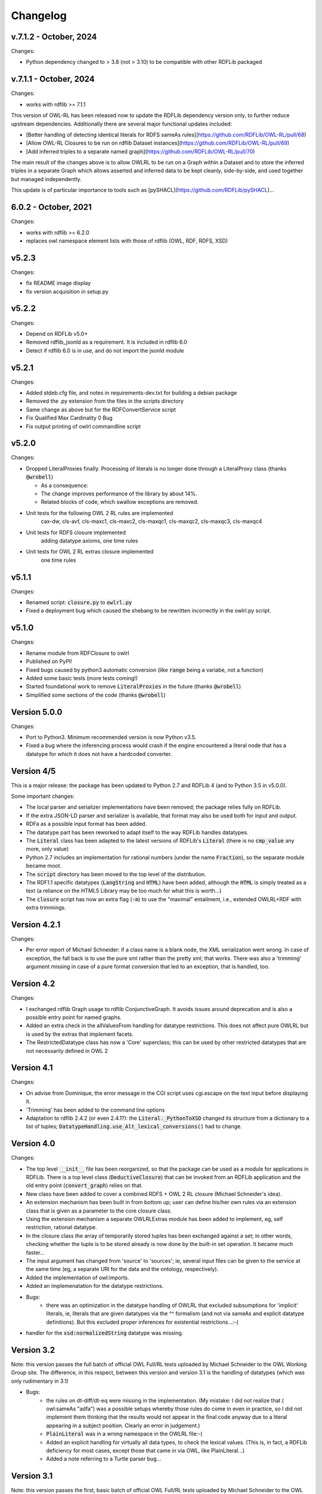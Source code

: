 Changelog
---------

v.7.1.2 - October, 2024
~~~~~~~~~~~~~~~~~~~~~~~
Changes:

* Python dependency changed to > 3.8 (not > 3.10) to be compatible with other RDFLib packaged


v.7.1.1 - October, 2024
~~~~~~~~~~~~~~~~~~~~~~~
Changes:

* works with rdflib >= 7.1.1

This version of OWL-RL has been released now to update the RDFLib dependency version only, to further reduce upstream dependencies. Additionally there are several major functional updates included:

* [Better handling of detecting identical literals for RDFS sameAs rules](https://github.com/RDFLib/OWL-RL/pull/68)
* [Allow OWL-RL Closures to be run on rdflib Dataset instances](https://github.com/RDFLib/OWL-RL/pull/69)
* [Add inferred triples to a separate named graph](https://github.com/RDFLib/OWL-RL/pull/70)

The main result of the changes above is to allow OWLRL to be run on a Graph within a Dataset and to store the inferred triples in a separate Graph which allows asserted and inferred data to be kept cleanly, side-by-side, and used together but managed independently.

This update is of particular importance to tools such as [pySHACL](https://github.com/RDFLib/pySHACL)...


6.0.2 - October, 2021
~~~~~~~~~~~~~~~~~~~~~~~
Changes:

* works with rdflib >= 6.2.0
* replaces owl namespace element lists with those of rdflib (OWL, RDF, RDFS, XSD)

v5.2.3
~~~~~~

Changes:

* fix README image display
* fix version acquisition in setup.py

v5.2.2
~~~~~~

Changes:

* Depend on RDFLib v5.0+

* Removed rdflib_jsonld as a requirement. It is included in rdflib 6.0

* Detect if rdflib 6.0 is in use, and do not import the jsonld module


v5.2.1
~~~~~~

Changes:

* Added stdeb.cfg file, and notes in requirements-dev.txt for building a debian package

* Removed the .py extension from the files in the scripts directory

* Same change as above but for the RDFConvertService script

* Fix Qualified Max Cardinality 0 Bug

* Fix output printing of owlrl commandline script


v5.2.0
~~~~~~

Changes:

* Dropped LiteralProxies finally. Processing of literals is no longer done through a LiteralProxy class (thanks :code:`@wrobell`)

  * As a consequence:

  * The change improves performance of the library by about 14%.

  * Related blocks of code, which swallow exceptions are removed.

* Unit tests for the following OWL 2 RL rules are implemented
    cax-dw,
    cls-avf,
    cls-maxc1,
    cls-maxc2,
    cls-maxqc1,
    cls-maxqc2,
    cls-maxqc3,
    cls-maxqc4

* Unit tests for RDFS closure implemented
    adding datatype axioms,
    one time rules

* Unit tests for OWL 2 RL extras closure implemented
    one time rules


v5.1.1
~~~~~~

Changes:

* Renamed script: :code:`closure.py` to :code:`owlrl.py`

* Fixed a deployment bug which caused the shebang to be rewritten incorrectly in the owlrl.py script.


v5.1.0
~~~~~~

Changes:

* Rename module from RDFClosure to owlrl

* Published on PyPI!

* Fixed bugs caused by python3 automatic conversion (like :code:`range` being a variabe, not a function)

* Added some basic tests (more tests coming!)

* Started foundational work to remove :code:`LiteralProxies` in the future (thanks :code:`@wrobell`)

* Simplified some sections of the code (thanks :code:`@wrobell`)



Version 5.0.0
~~~~~~~~~~~~~

Changes:

* Port to Python3. Minimum recommended version is now Python v3.5.

* Fixed a bug where the inferencing process would crash if the engine encountered a literal node that has a datatype for which it does not have a hardcoded converter.



Version 4/5
~~~~~~~~~~~

This is a major release: the package has been updated to Python 2.7 and RDFLib 4 (and to Python 3.5 in v5.0.0).

Some important changes:

* The local parser and serializer implementations have been removed; the package relies fully on RDFLib.

* If the extra JSON-LD parser and serializer is available, that format may also be used both for input and output.

* RDFa as a possible input format has been added.

* The datatype part has been reworked to adapt itself to the way RDFLib handles datatypes.

* The :code:`Literal` class has been adapted to the latest versions of RDFLib's :code:`Literal` (there is no :code:`cmp_value` any more, only value)

* Python 2.7 includes an implementation for rational numbers (under the name :code:`Fraction`), so the separate module became moot.

* The :code:`script` directory has been moved to the top level of the distribution.

* The RDF1.1 specific datatypes (:code:`LangString` and :code:`HTML`) have been added, although the :code:`HTML`  is simply treated as a text (a reliance on the HTML5 Library may be too much for what this is worth…)

* The :code:`closure` script has now an extra flag (:code:`-m`) to use the "maximal" entailment, i.e., extended OWLRL+RDF with extra trimmings.


Version 4.2.1
~~~~~~~~~~~~~

Changes:

* Per error report of Michael Schneider: if a class name is a blank node, the XML serialization went wrong. In case of exception, the fall back is to use the pure xml rather than the pretty xml; that works. There was also a 'trimming' argument missing in case of a pure format conversion that led to an exception, that is handled, too.

Version 4.2
~~~~~~~~~~~

Changes:

* I exchanged rdflib Graph usage to rdflib ConjunctiveGraph. It avoids issues around deprecation and is also a possible entry point for named graphs.

* Added an extra check in the allValuesFrom handling for datatype restrictions. This does not affect pure OWLRL but is used by the extras that implement facets.

* The RestrictedDatatype class has now a 'Core' superclass; this can be used by other restricted datatypes that are not necessarily defined in OWL 2

Version 4.1
~~~~~~~~~~~

Changes:

* On advise from Dominique, the error message in the CGI script uses cgi.escape on the text input before displaying it.

* 'Trimming' has been added to the command line options

* Adaptation to rdflib 2.4.2 (or even 2.4.1?): the :code:`Literal._PythonToXSD` changed its structure from a dictionary to a list of tuples; :code:`DatatypeHandling.use_Alt_lexical_conversions()` had to change.

Version 4.0
~~~~~~~~~~~

Changes:

* The top level :code:`__init__` file has been reorganized, so that the package can be used as a module for applications in RDFLib. There is a top level class (:code:`DeductiveClosure`) that can be invoked from an RDFLib application and the old entry point (:code:`convert_graph`) relies on that.

* New class have been added to cover a combined RDFS + OWL 2 RL closure (Michael Schneider's idea).

* An extension mechanism has been built in from bottom up; user can define his/her own rules via an extension class that is given as a parameter to the core closure class.

* Using the extension mechanism a separate OWLRLExtras module has been added to implement, eg, self restriction, rational datatype.

* In the closure class the array of temporarily stored tuples has been exchanged against a set; in other words, checking whether the tuple is to be stored already is now done by the built-in set operation. It became much faster...

* The input argument has changed from 'source' to 'sources'; ie, several input files can be given to the service at the same time (eg, a separate URI for the data and the ontology, respectively).

* Added the implementation of owl:imports.

* Added an implemenatation for the datatype restrictions.

* Bugs:
    * there was an optimization in the datatype handling of OWLRL that excluded subsumptions for 'implicit' literals, ie, literals that are given datatypes via the ^^ formalism (and not via sameAs and explicit datatype definitions). But this excluded proper inferences for existential restrictions...:-(

* handler for the :code:`xsd:normalizedString` datatype was missing.

Version 3.2
~~~~~~~~~~~

Note: this version passes the full batch of official OWL Full/RL tests uploaded by Michael Schneider to the OWL Working Group site. The difference, in this respect, between this version and version 3.1 is the handling of datatypes (which was only rudimentary in 3.1)

* Bugs:
    * the rules on dt-diff/dt-eq were missing in the implementation. (My mistake: I did not realize that ( owl:sameAs "adfa") was a possible setups whereby those rules do come in even in practice, so I did not implement them thinking that the results would not appear in the final code anyway due to a literal appearing in a subject position. Clearly an error in judgement.)

    * :code:`PlainLiteral` was in a wrong namespace in the OWLRL file:-(

    * Added an explicit handling for virtually all data types, to check the lexical values. (This is, in fact, a RDFLib deficiency for most cases, except those that came in via OWL, like PlainLiteral...)

    * Added a note referring to a Turtle parser bug...

Version 3.1
~~~~~~~~~~~

Note: this version passes the first, basic batch of official OWL Full/RL tests uploaded by Michael Schneider to the OWL Working Group site.

* Bugs:
    * if the URI of a predicate did not correspond to a defined namespace, the extra namespace declaration did not appear in the pretty xml output. Typical situation: the user defines a namespace without trailing '#' or '/', but uses the prefix nevertheless; this ends up in a URI for, say, a predicate or a type that cannot be represented in XML. The proper approach is then to add a new prefix with 'http://' and use that in the output.

    The original XML serialization of RDFLib does that; the PrettyXMLSerialization did not. The pretty XML serialization is based on the one of RDFLib, and has therefore inherited this bug.

    * the axiomatic expression for (byte subclass short) was misspelled to (byte subclass byte)

    * the axiomatic triples added automatically should say (Thing type :code:`owl:Class`) (and not :code:`rdfs:Class` as before). Also, (Nothing type :code:`owl:Class`) was missing there.

    * :code:`rdf:text` changed to :code:`rdf:PlainLiteral` (in the axiomatic triples), as a result of the OWL WG on changing the name.

    * missing subclass relationship for dateTimeStamp vs dateTime.

    * there was an optimization that added Datatype triples only for those datatypes that appeared as part of a literal in the input graph. However, the rule set requires those triples to be added no matter what. At the moment, this is pending (there are discussions in the group on this).

    * the set of triples declaring annotation properties were missing

    * error message for asymmetric properties was bogus (has :code:`%p` instead of :code:`%s` in the text).

    * there was a leftover error message via exceptions for :code:`owl:Nothing` check.

    * rule :code:`scm-eqc2` was missing :-(

* New Features:
    * added some support to booleans; essentially introducing a stronger check (according to XSD the :code:`"111"^xsd:boolean` is not a valid boolean values, though RDFLib accepts it as such...).

    * triples with a bnode predicate were systematically filtered out when added to a graph. However, incoming ontologies may include statements like '[ owl:inverseOf P]', and processing those through the rule set requires to allow such triples during deduction. Lucklily RDFLib is relaxed on that. So such 'generalized' triples are now allowed during the forward chaining and are filtered out only once, right before serialization.

    * some improvements on the datatype handling:
        * adding type relationships to super(data)types. For example, if the original graph includes (:code:`<B> rdf:type xsd:short`), then the triple (:code:`<B> rdf:type xsd:integer`), etc, is also added. As an optimization the (:code:`xsd:short rdfs:subClassOf xsd:integer`) triples are not added, but the direct datatyping is done instead.
        * adding disjointness information on datatypes on top of the hierarchy. This means that inconsistencies of the sort :code:`<B> ex:prop 123 . <B> ex:prop "1"^^xsd:boolean`. will be detected (integers and booleans must be disjoing per XSD; the explicit type relationships and the disjointness of some data types will trigger the necessary rules).

    Note that, mainly the first rule, is really useful when generic nodes are used as datatypes, as opposed to explicit literals.

    * added the possibility to set the input format explicitly, and changed the RDFConvert script accordingly (the service is not yet changed...).

    * added the possibility to consume standard input.
